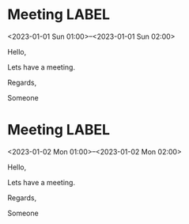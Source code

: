 * Meeting                                                                :LABEL:
  <2023-01-01 Sun 01:00>--<2023-01-01 Sun 02:00>
  :PROPERTIES:
  :UID: 123
  :CALENDAR: outlook
  :LOCATION: Somewhere
  :ORGANIZER: Someone (someone@outlook.com)
  :ATTENDEES: test@test.com, test2@test.com
  :URL: www.test.com
  :RRULE:
  :END:
  Hello,

  Lets have a meeting.

  Regards,


  Someone
* Meeting                                                                :LABEL:
  <2023-01-02 Mon 01:00>--<2023-01-02 Mon 02:00>
  :PROPERTIES:
  :UID: 123
  :CALENDAR: outlook
  :LOCATION: Somewhere
  :ORGANIZER: Someone (someone@outlook.com)
  :ATTENDEES: test@test.com, test2@test.com
  :URL: www.test.com
  :RRULE:
  :END:
  Hello,

  Lets have a meeting.

  Regards,


  Someone

